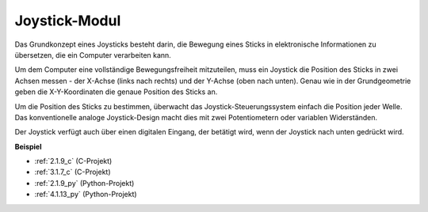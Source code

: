 .. _joystick:

Joystick-Modul
=======================

.. image:: img/joystick_pic.png
    :align: center
    :width: 600

Das Grundkonzept eines Joysticks besteht darin, die Bewegung eines Sticks in elektronische Informationen zu übersetzen, die ein Computer verarbeiten kann.

Um dem Computer eine vollständige Bewegungsfreiheit mitzuteilen, muss ein Joystick die Position des Sticks in zwei Achsen messen - der X-Achse (links nach rechts) und der Y-Achse (oben nach unten). Genau wie in der Grundgeometrie geben die X-Y-Koordinaten die genaue Position des Sticks an.

Um die Position des Sticks zu bestimmen, überwacht das Joystick-Steuerungssystem einfach die Position jeder Welle. Das konventionelle analoge Joystick-Design macht dies mit zwei Potentiometern oder variablen Widerständen.

Der Joystick verfügt auch über einen digitalen Eingang, der betätigt wird, wenn der Joystick nach unten gedrückt wird.

.. image:: img/joystick318.png
    :align: center
    :width: 600

**Beispiel**

* :ref:`2.1.9_c` (C-Projekt)
* :ref:`3.1.7_c` (C-Projekt)
* :ref:`2.1.9_py` (Python-Projekt)
* :ref:`4.1.13_py` (Python-Projekt)
